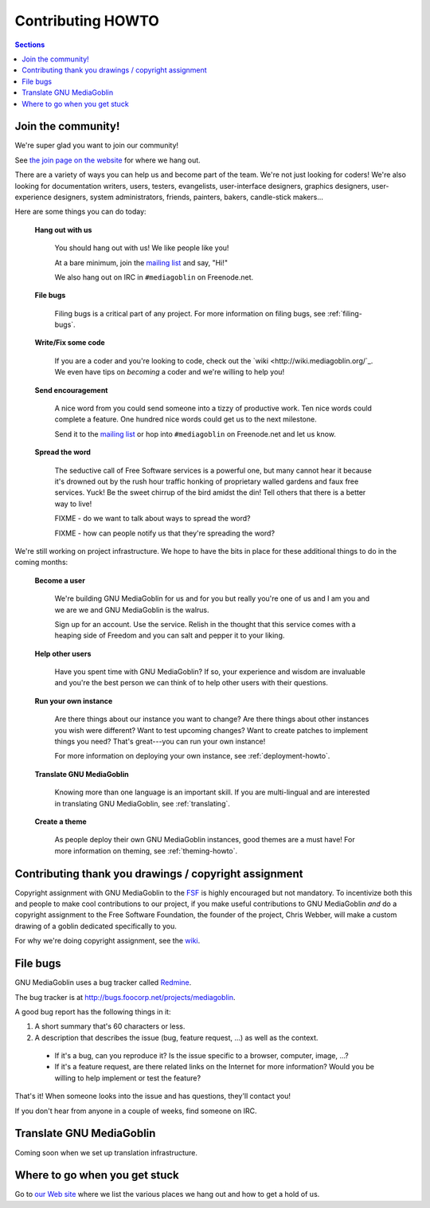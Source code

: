 .. _contributing-howto-chapter:

====================
 Contributing HOWTO
====================

.. contents:: Sections
   :local:


.. _join-the-community-section:

Join the community!
===================

We're super glad you want to join our community!

See `the join page on the website <http://mediagoblin.org/join/>`_ for
where we hang out.

There are a variety of ways you can help us and become part of the
team.  We're not just looking for coders!  We're also looking for
documentation writers, users, testers, evangelists, user-interface
designers, graphics designers, user-experience designers, system
administrators, friends, painters, bakers, candle-stick makers...

Here are some things you can do today:


    **Hang out with us**

        You should hang out with us!  We like people like you!

        At a bare minimum, join the `mailing list
        <http://mediagoblin.org/join/>`_ and say, "Hi!"

        We also hang out on IRC in ``#mediagoblin`` on Freenode.net.


    **File bugs**

        Filing bugs is a critical part of any project.  For more
        information on filing bugs, see :ref:`filing-bugs`.


    **Write/Fix some code**

        If you are a coder and you're looking to code, check out the
        `wiki <http://wiki.mediagoblin.org/`_.  We even have tips on 
        *becoming* a coder and we're willing to help you!


    **Send encouragement**

        A nice word from you could send someone into a tizzy of
        productive work.  Ten nice words could complete a feature.
        One hundred nice words could get us to the next milestone.

        Send it to the `mailing list <http://mediagoblin.org/join/>`_
        or hop into ``#mediagoblin`` on Freenode.net and let us know.


    **Spread the word**

        The seductive call of Free Software services is a powerful
        one, but many cannot hear it because it's drowned out by the
        rush hour traffic honking of proprietary walled gardens and
        faux free services.  Yuck!  Be the sweet chirrup of the bird
        amidst the din!  Tell others that there is a better way to
        live!

        FIXME - do we want to talk about ways to spread the word?

        FIXME - how can people notify us that they're spreading the
        word?


We're still working on project infrastructure.  We hope to have the
bits in place for these additional things to do in the coming months:

    **Become a user**

        We're building GNU MediaGoblin for us and for you but really
        you're one of us and I am you and we are we and GNU
        MediaGoblin is the walrus.
    
        Sign up for an account.  Use the service.  Relish in the
        thought that this service comes with a heaping side of Freedom
        and you can salt and pepper it to your liking.


    **Help other users**

        Have you spent time with GNU MediaGoblin?  If so, your
        experience and wisdom are invaluable and you're the best
        person we can think of to help other users with their
        questions.


    **Run your own instance**

        Are there things about our instance you want to change?  Are
        there things about other instances you wish were different?
        Want to test upcoming changes?  Want to create patches to
        implement things you need?  That's great---you can run your
        own instance!
    
        For more information on deploying your own instance, see
        :ref:`deployment-howto`.


    **Translate GNU MediaGoblin**

        Knowing more than one language is an important skill.  If you
        are multi-lingual and are interested in translating GNU
        MediaGoblin, see :ref:`translating`.


    **Create a theme**

        As people deploy their own GNU MediaGoblin instances, good
        themes are a must have!  For more information on theming, see
        :ref:`theming-howto`.


Contributing thank you drawings / copyright assignment
======================================================

Copyright assignment with GNU MediaGoblin to the `FSF
<http://fsf.org>`_ is highly encouraged but not mandatory.  To
incentivize both this and people to make cool contributions to our
project, if you make useful contributions to GNU MediaGoblin *and* do
a copyright assignment to the Free Software Foundation, the founder of
the project, Chris Webber, will make a custom drawing of a goblin
dedicated specifically to you.

For why we're doing copyright assignment, see the
`wiki <http://wiki.mediagoblin.org/>`_.


.. _filing-bugs:

File bugs
=========

GNU MediaGoblin uses a bug tracker called `Redmine
<http://www.redmine.org>`_.

The bug tracker is at `<http://bugs.foocorp.net/projects/mediagoblin>`_.

A good bug report has the following things in it:

1. A short summary that's 60 characters or less.

2. A description that describes the issue (bug, feature request, ...)
   as well as the context.

  * If it's a bug, can you reproduce it?  Is the issue specific to a
    browser, computer, image, ...?

  * If it's a feature request, are there related links on the Internet
    for more information?  Would you be willing to help implement or
    test the feature?

That's it!  When someone looks into the issue and has questions,
they'll contact you!

If you don't hear from anyone in a couple of weeks, find someone on
IRC.


.. _translating:

Translate GNU MediaGoblin
=========================

Coming soon when we set up translation infrastructure.


Where to go when you get stuck
==============================

Go to `our Web site <http://mediagoblin.org/>`_ where we list the
various places we hang out and how to get a hold of us.

